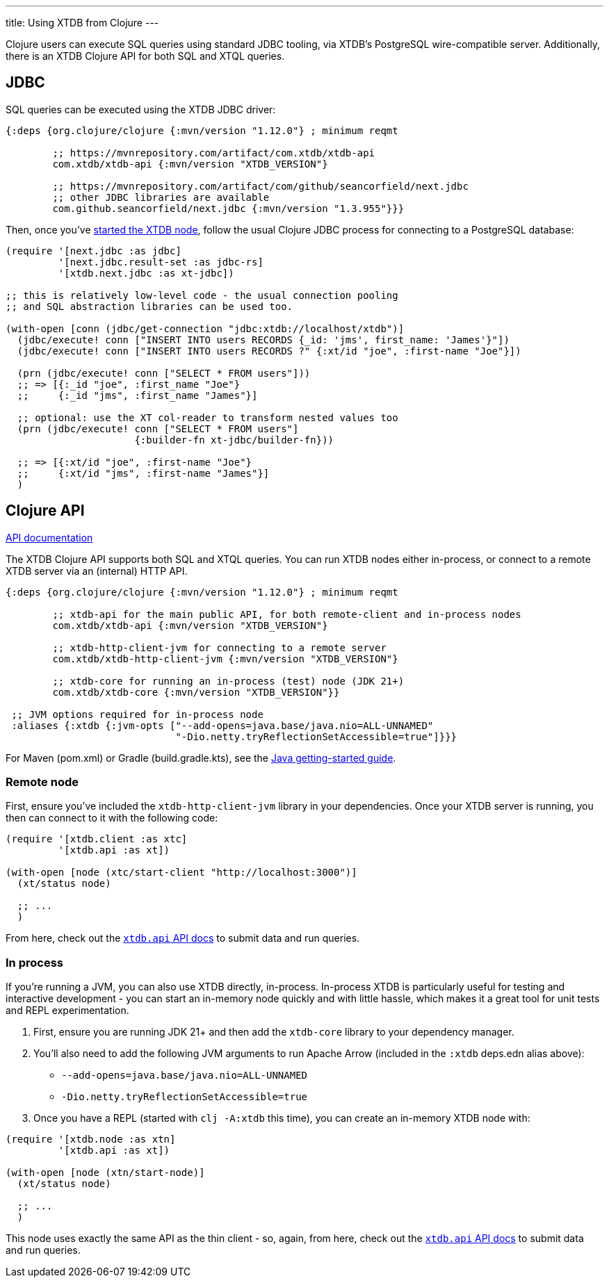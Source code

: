 ---
title: Using XTDB from Clojure
---

Clojure users can execute SQL queries using standard JDBC tooling, via XTDB's PostgreSQL wire-compatible server.
Additionally, there is an XTDB Clojure API for both SQL and XTQL queries.

== JDBC

SQL queries can be executed using the XTDB JDBC driver:

[source,clojure]
----
{:deps {org.clojure/clojure {:mvn/version "1.12.0"} ; minimum reqmt

        ;; https://mvnrepository.com/artifact/com.xtdb/xtdb-api
        com.xtdb/xtdb-api {:mvn/version "XTDB_VERSION"}

        ;; https://mvnrepository.com/artifact/com/github/seancorfield/next.jdbc
        ;; other JDBC libraries are available
        com.github.seancorfield/next.jdbc {:mvn/version "1.3.955"}}}
----

Then, once you've link:/intro/installation-via-docker[started the XTDB node], follow the usual Clojure JDBC process for connecting to a PostgreSQL database:

[source,clojure]
----
(require '[next.jdbc :as jdbc]
         '[next.jdbc.result-set :as jdbc-rs]
         '[xtdb.next.jdbc :as xt-jdbc])

;; this is relatively low-level code - the usual connection pooling
;; and SQL abstraction libraries can be used too.

(with-open [conn (jdbc/get-connection "jdbc:xtdb://localhost/xtdb")]
  (jdbc/execute! conn ["INSERT INTO users RECORDS {_id: 'jms', first_name: 'James'}"])
  (jdbc/execute! conn ["INSERT INTO users RECORDS ?" {:xt/id "joe", :first-name "Joe"}])

  (prn (jdbc/execute! conn ["SELECT * FROM users"]))
  ;; => [{:_id "joe", :first_name "Joe"}
  ;;     {:_id "jms", :first_name "James"}]

  ;; optional: use the XT col-reader to transform nested values too
  (prn (jdbc/execute! conn ["SELECT * FROM users"]
                      {:builder-fn xt-jdbc/builder-fn}))

  ;; => [{:xt/id "joe", :first-name "Joe"}
  ;;     {:xt/id "jms", :first-name "James"}]
  )

----

== Clojure API

link:/drivers/clojure/codox/xtdb.api.html[API documentation^]

The XTDB Clojure API supports both SQL and XTQL queries.
You can run XTDB nodes either in-process, or connect to a remote XTDB server via an (internal) HTTP API.

[source,clojure]
----
{:deps {org.clojure/clojure {:mvn/version "1.12.0"} ; minimum reqmt

        ;; xtdb-api for the main public API, for both remote-client and in-process nodes
        com.xtdb/xtdb-api {:mvn/version "XTDB_VERSION"}

        ;; xtdb-http-client-jvm for connecting to a remote server
        com.xtdb/xtdb-http-client-jvm {:mvn/version "XTDB_VERSION"}

        ;; xtdb-core for running an in-process (test) node (JDK 21+)
        com.xtdb/xtdb-core {:mvn/version "XTDB_VERSION"}}

 ;; JVM options required for in-process node
 :aliases {:xtdb {:jvm-opts ["--add-opens=java.base/java.nio=ALL-UNNAMED"
                             "-Dio.netty.tryReflectionSetAccessible=true"]}}}
----

For Maven (pom.xml) or Gradle (build.gradle.kts), see the link:/drivers/java[Java getting-started guide].

=== Remote node

First, ensure you've included the `xtdb-http-client-jvm` library in your dependencies.
Once your XTDB server is running, you then can connect to it with the following code:

[source,clojure]
----
(require '[xtdb.client :as xtc]
         '[xtdb.api :as xt])

(with-open [node (xtc/start-client "http://localhost:3000")]
  (xt/status node)

  ;; ...
  )
----

From here, check out the link:/drivers/clojure/codox/xtdb.api.html[`xtdb.api` API docs^] to submit data and run queries.

=== In process

If you're running a JVM, you can also use XTDB directly, in-process.
In-process XTDB is particularly useful for testing and interactive development - you can start an in-memory node quickly and with little hassle, which makes it a great tool for unit tests and REPL experimentation.

1. First, ensure you are running JDK 21+ and then add the `xtdb-core` library to your dependency manager.
2. You'll also need to add the following JVM arguments to run Apache Arrow (included in the `:xtdb` deps.edn alias above):
+
--
* `--add-opens=java.base/java.nio=ALL-UNNAMED`
* `-Dio.netty.tryReflectionSetAccessible=true`
--
3. Once you have a REPL (started with `clj -A:xtdb` this time), you can create an in-memory XTDB node with:

[source,clojure]
----
(require '[xtdb.node :as xtn]
         '[xtdb.api :as xt])

(with-open [node (xtn/start-node)]
  (xt/status node)

  ;; ...
  )
----

This node uses exactly the same API as the thin client - so, again, from here, check out the link:/drivers/clojure/codox/xtdb.api.html[`xtdb.api` API docs^] to submit data and run queries.
